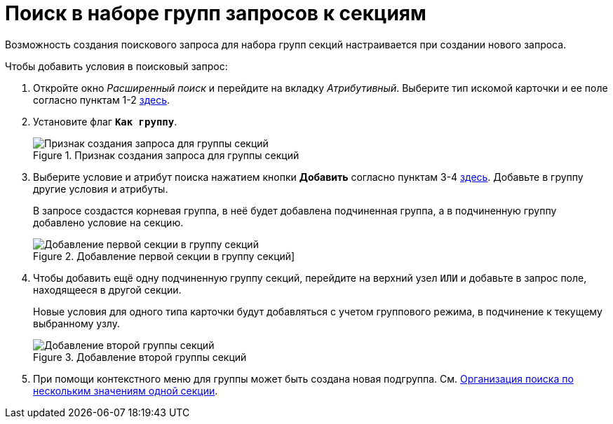 = Поиск в наборе групп запросов к секциям

Возможность создания поискового запроса для набора групп секций настраивается при создании нового запроса.

.Чтобы добавить условия в поисковый запрос:
. Откройте окно _Расширенный поиск_ и перейдите на вкладку _Атрибутивный_. Выберите тип искомой карточки и ее поле согласно пунктам 1-2 xref:attributive-condition.adoc[здесь].
. Установите флаг `*Как группу*`.
+
.Признак создания запроса для группы секций
image::attributive-as-group.png[Признак создания запроса для группы секций]
+
. Выберите условие и атрибут поиска нажатием кнопки *Добавить* согласно пунктам 3-4 xref:attributive-condition.adoc[здесь]. Добавьте в группу другие условия и атрибуты.
+
В запросе создастся корневая группа, в неё будет добавлена подчиненная группа, а в подчиненную группу добавлено условие на секцию.
+
.Добавление первой секции в группу секций]
image::attributive-new.png[Добавление первой секции в группу секций]
+
. Чтобы добавить ещё одну подчиненную группу секций, перейдите на верхний узел `ИЛИ` и добавьте в запрос поле, находящееся в другой секции.
+
Новые условия для одного типа карточки будут добавляться с учетом группового режима, в подчинение к текущему выбранному узлу.
+
.Добавление второй группы секций
image::attributive-two-section.png[Добавление второй группы секций]
+
. При помощи контекстного меню для группы может быть создана новая подгруппа. См. xref:attributive-multiple-values.adoc[Организация поиска по нескольким значениям одной секции].
